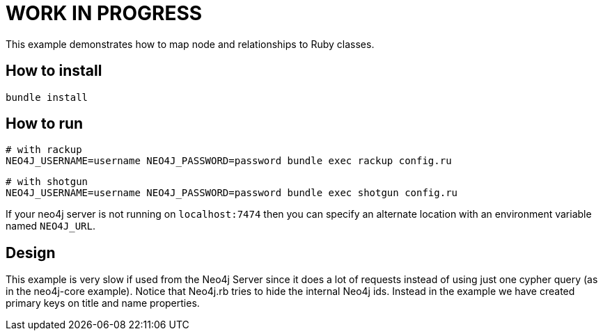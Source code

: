 # WORK IN PROGRESS

This example demonstrates how to map node and relationships to Ruby classes.

## How to install

`bundle install`

## How to run

    # with rackup
    NEO4J_USERNAME=username NEO4J_PASSWORD=password bundle exec rackup config.ru

    # with shotgun
    NEO4J_USERNAME=username NEO4J_PASSWORD=password bundle exec shotgun config.ru

If your neo4j server is not running on `localhost:7474` then you can specify an
alternate location with an environment variable named `NEO4J_URL`.

## Design

This example is very slow if used from the Neo4j Server since it does a lot of requests instead of using just one cypher query (as in the neo4j-core example).
Notice that Neo4j.rb tries to hide the internal Neo4j ids. Instead in the example we have created primary keys on title and name properties.
